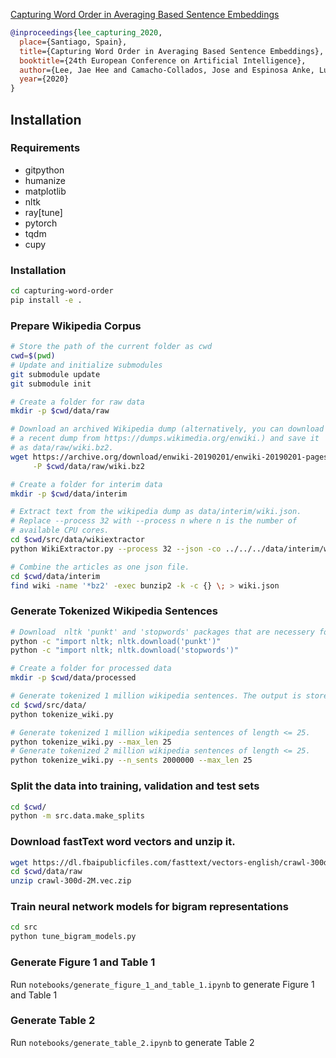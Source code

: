 [[http://ebooks.iospress.nl/volumearticle/55123][Capturing Word Order in Averaging Based Sentence Embeddings]]

#+begin_src bibtex
@inproceedings{lee_capturing_2020, 
  place={Santiago, Spain}, 
  title={Capturing Word Order in Averaging Based Sentence Embeddings}, 
  booktitle={24th European Conference on Artificial Intelligence}, 
  author={Lee, Jae Hee and Camacho-Collados, Jose and Espinosa Anke, Luis and Schockaert, Steven}, 
  year={2020} 
}
#+end_src
** Installation
*** Requirements
- gitpython
- humanize
- matplotlib
- nltk
- ray[tune]
- pytorch
- tqdm
- cupy
*** Installation
#+begin_src sh
cd capturing-word-order
pip install -e .
#+end_src
*** Prepare Wikipedia Corpus
#+begin_src sh
  # Store the path of the current folder as cwd
  cwd=$(pwd)
  # Update and initialize submodules
  git submodule update
  git submodule init

  # Create a folder for raw data
  mkdir -p $cwd/data/raw

  # Download an archived Wikipedia dump (alternatively, you can download
  # a recent dump from https://dumps.wikimedia.org/enwiki.) and save it
  # as data/raw/wiki.bz2.
  wget https://archive.org/download/enwiki-20190201/enwiki-20190201-pages-articles-multistream.xml.bz2 \
       -P $cwd/data/raw/wiki.bz2

  # Create a folder for interim data
  mkdir -p $cwd/data/interim

  # Extract text from the wikipedia dump as data/interim/wiki.json.
  # Replace --process 32 with --process n where n is the number of
  # available CPU cores.
  cd $cwd/src/data/wikiextractor
  python WikiExtractor.py --process 32 --json -co ../../../data/interim/wiki ../../../data/raw/wiki.bz2

  # Combine the articles as one json file.
  cd $cwd/data/interim
  find wiki -name '*bz2' -exec bunzip2 -k -c {} \; > wiki.json
#+end_src
*** Generate Tokenized Wikipedia Sentences
#+begin_src sh
  # Download  nltk 'punkt' and 'stopwords' packages that are necessery for tokenization and for training the models.
  python -c "import nltk; nltk.download('punkt')"
  python -c "import nltk; nltk.download('stopwords')"

  # Create a folder for processed data
  mkdir -p $cwd/data/processed

  # Generate tokenized 1 million wikipedia sentences. The output is stored in processed data folder.
  cd $cwd/src/data/
  python tokenize_wiki.py

  # Generate tokenized 1 million wikipedia sentences of length <= 25.
  python tokenize_wiki.py --max_len 25
  # Generate tokenized 2 million wikipedia sentences of length <= 25.
  python tokenize_wiki.py --n_sents 2000000 --max_len 25
#+end_src
*** Split the data into training, validation and test sets
#+begin_src sh
cd $cwd/
python -m src.data.make_splits
#+end_src
*** Download fastText word vectors and unzip it.
#+begin_src sh
  wget https://dl.fbaipublicfiles.com/fasttext/vectors-english/crawl-300d-2M.vec.zip -P $cwd/data/raw/
  cd $cwd/data/raw
  unzip crawl-300d-2M.vec.zip
#+end_src
*** Train neural network models for bigram representations
#+begin_src sh
  cd src
  python tune_bigram_models.py
#+end_src
*** Generate Figure 1 and Table 1
Run =notebooks/generate_figure_1_and_table_1.ipynb= to generate Figure 1 and Table 1
*** Generate Table 2
Run =notebooks/generate_table_2.ipynb= to generate Table 2
